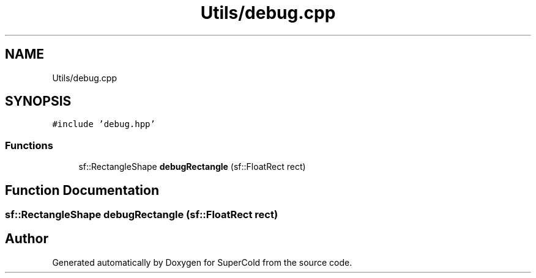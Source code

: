 .TH "Utils/debug.cpp" 3 "Sat Jun 18 2022" "Version 1.0" "SuperCold" \" -*- nroff -*-
.ad l
.nh
.SH NAME
Utils/debug.cpp
.SH SYNOPSIS
.br
.PP
\fC#include 'debug\&.hpp'\fP
.br

.SS "Functions"

.in +1c
.ti -1c
.RI "sf::RectangleShape \fBdebugRectangle\fP (sf::FloatRect rect)"
.br
.in -1c
.SH "Function Documentation"
.PP 
.SS "sf::RectangleShape debugRectangle (sf::FloatRect rect)"

.SH "Author"
.PP 
Generated automatically by Doxygen for SuperCold from the source code\&.

